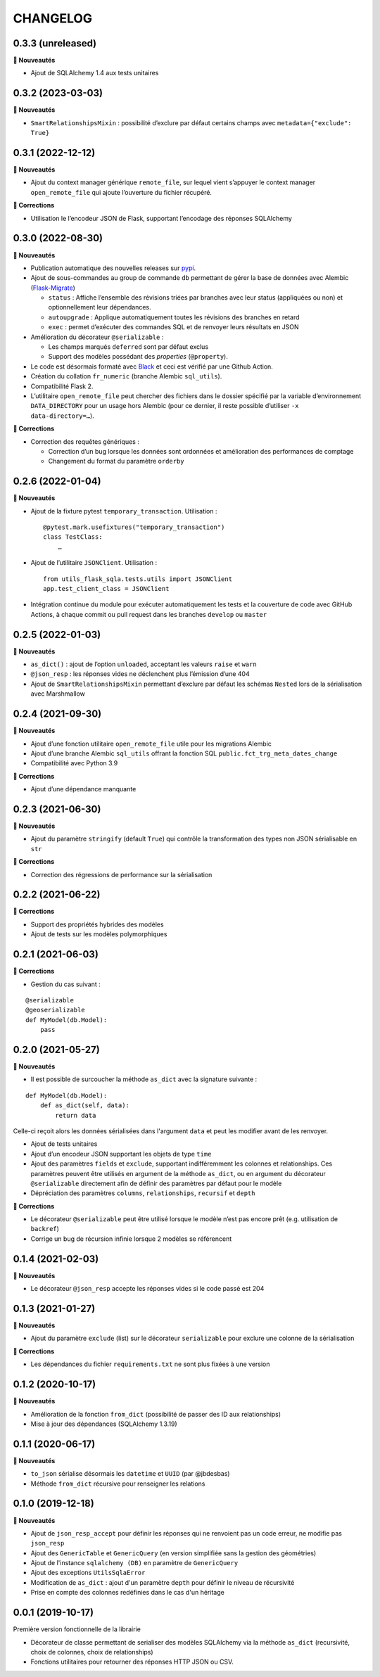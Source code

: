 =========
CHANGELOG
=========

0.3.3 (unreleased)
------------------

**🚀 Nouveautés**

* Ajout de SQLAlchemy 1.4 aux tests unitaires


0.3.2 (2023-03-03)
------------------

**🚀 Nouveautés**

* ``SmartRelationshipsMixin`` : possibilité d’exclure par défaut certains champs avec ``metadata={"exclude": True}``


0.3.1 (2022-12-12)
------------------

**🚀 Nouveautés**

* Ajout du context manager générique ``remote_file``, sur lequel vient s’appuyer le context manager ``open_remote_file`` qui ajoute l’ouverture du fichier récupéré.

**🐛 Corrections**

* Utilisation le l’encodeur JSON de Flask, supportant l’encodage des réponses SQLAlchemy


0.3.0 (2022-08-30)
------------------

**🚀 Nouveautés**

* Publication automatique des nouvelles releases sur `pypi <https://pypi.org/project/utils-flask-sqlalchemy/>`_.
* Ajout de sous-commandes au group de commande ``db`` permettant de gérer la base de données avec Alembic (`Flask-Migrate <https://flask-migrate.readthedocs.io/en/latest/>`_)

  * ``status`` : Affiche l’ensemble des révisions triées par branches avec leur status (appliquées ou non) et optionnellement leur dépendances.
  * ``autoupgrade`` : Applique automatiquement toutes les révisions des branches en retard
  * ``exec`` : permet d’exécuter des commandes SQL et de renvoyer leurs résultats en JSON

* Amélioration du décorateur ``@serializable`` :

  * Les champs marqués ``deferred`` sont par défaut exclus
  * Support des modèles possédant des `properties` (``@property``).

* Le code est désormais formaté avec `Black <https://black.readthedocs.io/en/stable/>`_ et ceci est vérifié par une Github Action.
* Création du collation ``fr_numeric`` (branche Alembic ``sql_utils``).
* Compatibilité Flask 2.
* L’utilitaire ``open_remote_file`` peut chercher des fichiers dans le dossier spécifié par la variable d’environnement ``DATA_DIRECTORY`` pour un usage hors Alembic (pour ce dernier, il reste possible d’utiliser ``-x data-directory=…``).

**🐛 Corrections**

* Correction des requêtes génériques :

  * Correction d’un bug lorsque les données sont ordonnées et amélioration des performances de comptage
  * Changement du format du paramètre ``orderby``


0.2.6 (2022-01-04)
------------------

**🚀 Nouveautés**

* Ajout de la fixture pytest ``temporary_transaction``. Utilisation :

  ::

    @pytest.mark.usefixtures("temporary_transaction")
    class TestClass:
        …

* Ajout de l’utilitaire ``JSONClient``. Utilisation :

  ::

    from utils_flask_sqla.tests.utils import JSONClient
    app.test_client_class = JSONClient

* Intégration continue du module pour exécuter automatiquement les tests et la couverture de code avec GitHub Actions, à chaque commit ou pull request dans les branches ``develop`` ou ``master``

0.2.5 (2022-01-03)
------------------

**🚀 Nouveautés**

* ``as_dict()`` : ajout de l’option ``unloaded``, acceptant les valeurs ``raise`` et ``warn``
* ``@json_resp`` : les réponses vides ne déclenchent plus l’émission d’une 404
* Ajout de ``SmartRelationshipsMixin`` permettant d’exclure par défaut les schémas ``Nested`` lors de la sérialisation avec Marshmallow

0.2.4 (2021-09-30)
------------------

**🚀 Nouveautés**

* Ajout d’une fonction utilitaire ``open_remote_file`` utile pour les migrations Alembic
* Ajout d’une branche Alembic ``sql_utils`` offrant la fonction SQL ``public.fct_trg_meta_dates_change``
* Compatibilité avec Python 3.9

**🐛 Corrections**

* Ajout d’une dépendance manquante

0.2.3 (2021-06-30)
------------------

**🚀 Nouveautés**

* Ajout du paramètre ``stringify`` (default ``True``) qui contrôle la transformation des types non JSON sérialisable en ``str``

**🐛 Corrections**

* Correction des régressions de performance sur la sérialisation 

0.2.2 (2021-06-22)
------------------

**🐛 Corrections**

* Support des propriétés hybrides des modèles 
* Ajout de tests sur les modèles polymorphiques

0.2.1 (2021-06-03)
------------------

**🐛 Corrections**

* Gestion du cas suivant :

::

    @serializable
    @geoserializable
    def MyModel(db.Model):
        pass


0.2.0 (2021-05-27)
------------------

**🚀 Nouveautés**

* Il est possible de surcoucher la méthode ``as_dict`` avec la signature suivante :

::

    def MyModel(db.Model):
        def as_dict(self, data):
            return data

Celle-ci reçoit alors les données sérialisées dans l'argument ``data`` et peut les modifier avant de les renvoyer.

* Ajout de tests unitaires
* Ajout d’un encodeur JSON supportant les objets de type ``time``
* Ajout des paramètres ``fields`` et ``exclude``, supportant indifféremment les colonnes et relationships. Ces paramètres peuvent être utilisés en argument de la méthode ``as_dict``, ou en argument du décorateur ``@serializable`` directement afin de définir des paramètres par défaut pour le modèle
* Dépréciation des paramètres ``columns``, ``relationships``, ``recursif`` et ``depth``

**🐛 Corrections**

* Le décorateur ``@serializable`` peut être utilisé lorsque le modèle n’est pas encore prêt (e.g. utilisation de ``backref``)
* Corrige un bug de récursion infinie lorsque 2 modèles se référencent


0.1.4 (2021-02-03)
------------------

**🚀 Nouveautés**

* Le décorateur ``@json_resp`` accepte les réponses vides si le code passé est 204


0.1.3 (2021-01-27)
------------------

**🚀 Nouveautés**

* Ajout du paramètre ``exclude`` (list) sur le décorateur ``serializable`` pour exclure une colonne de la sérialisation

**🐛 Corrections**

* Les dépendances du fichier ``requirements.txt`` ne sont plus fixées à une version

0.1.2 (2020-10-17)
------------------

**🚀 Nouveautés**

* Amélioration de la fonction ``from_dict`` (possibilité de passer des ID aux relationships)
* Mise à jour des dépendances (SQLAlchemy 1.3.19)

0.1.1 (2020-06-17)
------------------

**🚀 Nouveautés**

* ``to_json`` sérialise désormais les ``datetime`` et ``UUID`` (par @jbdesbas)
* Méthode ``from_dict`` récursive pour renseigner les relations

0.1.0 (2019-12-18)
------------------

**🚀 Nouveautés**

* Ajout de ``json_resp_accept`` pour définir les réponses qui ne renvoient pas un code erreur, ne modifie pas ``json_resp``
* Ajout des ``GenericTable`` et ``GenericQuery`` (en version simplifiée sans la gestion des géométries)
* Ajout de l'instance ``sqlalchemy (DB)`` en paramètre de ``GenericQuery``
* Ajout des exceptions ``UtilsSqlaError``
* Modification de ``as_dict`` : ajout d'un paramètre ``depth`` pour définir le niveau de récursivité
* Prise en compte des colonnes redéfinies dans le cas d'un héritage

0.0.1 (2019-10-17)
------------------

Première version fonctionnelle de la librairie

* Décorateur de classe permettant de serialiser des modèles SQLAlchemy via la méthode ``as_dict`` (recursivité, choix de colonnes, choix de relationships)
* Fonctions utilitaires pour retourner des réponses HTTP JSON ou CSV.
